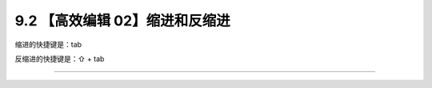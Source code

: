 9.2 【高效编辑 02】缩进和反缩进
===============================

|image0|

缩进的快捷键是：tab

反缩进的快捷键是：⇧ + tab

--------------

|image1|

.. |image0| image:: http://image.iswbm.com/20200804124133.png
.. |image1| image:: http://image.iswbm.com/20200607174235.png

